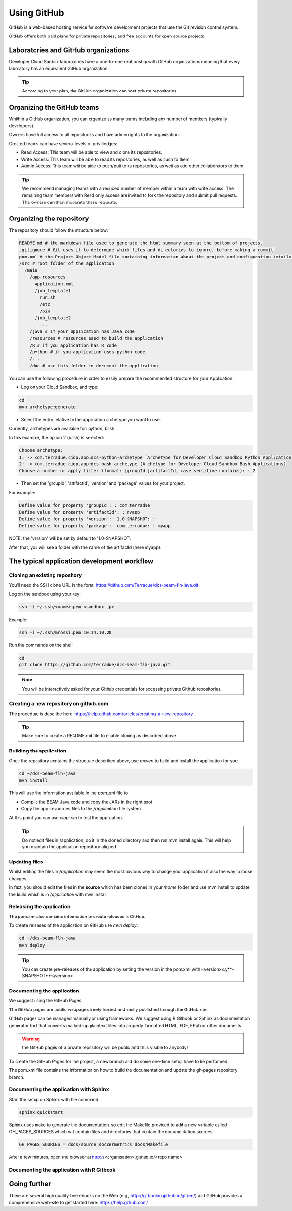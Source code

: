 Using GitHub
============

GitHub is a web-based hosting service for software development projects that use the Git revision control system. 

GitHub offers both paid plans for private repositories, and free accounts for open source projects.

Laboratories and GitHub organizations
+++++++++++++++++++++++++++++++++++++

Developer Cloud Sanbox laboratories have a one-to-one relationship with GitHub organizations meaning that every laboratory has an equivalent GitHub organization.

.. tip:: According to your plan, the GitHub organization can host private repositories

Organizing the GitHub teams
+++++++++++++++++++++++++++

Whithin a GitHub organization, you can organize as many teams including any number of members (typically developers).

Owners have full access to all repositories and have admin rights to the organization. 

Created teams can have several levels of priviliedges:

* Read Access: This team will be able to view and clone its repositories. 
* Write Access: This team will be able to read its repositories, as well as push to them.
* Admin Access: This team will be able to push/pull to its repositories, as well as add other collaborators to them.

.. tip:: We recommend managing teams with a reduced number of member within a team with write access. The remaining team members with Read only access are invited to fork the repository and submit pull requests. The owners can then moderate these requests. 

Organizing the repository
+++++++++++++++++++++++++

The repository should follow the structure below:

.. code-block:: bash

  README.md # the markdown file used to generate the html summary seen at the bottom of projects. 
  .gitignore # Git uses it to determine which files and directories to ignore, before making a commit.
  pom.xml # the Project Object Model file containing information about the project and configuration details used by Maven to build the project
  /src # root folder of the application
    /main
      /app-resources
        application.xml
        /job_template1
          run.sh
          /etc
          /bin
        /job_template2
          ...
      /java # if your application has Java code
      /resources # resources used to build the application
      /R # if you application has R code
      /python # if you application uses python code
      /...
      /doc # use this folder to document the application 

You can use the following procedure in order to easily prepare the recommended structure for your Application:

* Log on your Cloud Sandbox, and type:

.. code-block:: console

  cd
  mvn archetype:generate

* Select the entry relative to the application archetype you want to use.
Currently, archetypes are available for: python, bash.

In this example, the option 2 (bash) is selected:

.. code-block:: console

  Choose archetype:
  1: -> com.terradue.ciop.app:dcs-python-archetype (Archetype for Developer Cloud Sandbox Python Applications)
  2: -> com.terradue.ciop.app:dcs-bash-archetype (Archetype for Developer Cloud Sandbox Bash Applications)
  Choose a number or apply filter (format: [groupId:]artifactId, case sensitive contains): : 2

* Then set the 'groupId', 'artifactId', 'version' and 'package' values for your project. 
For example:

.. code-block:: console

  Define value for property 'groupId': : com.terradue
  Define value for property 'artifactId': : myapp
  Define value for property 'version':  1.0-SNAPSHOT: : 
  Define value for property 'package':  com.terradue: : myapp

NOTE: the 'version' will be set by default to '1.0-SNAPSHOT'.

After that, you will see a folder with the name of the artifactId (here myapp).

.. seealso::
  
  Have a look at the application tutorials which implements the recommended structure: 
  
  * `MERIS Algal bloom detection <https://github.com/Terradue/dcs-beam-algalbloom>`_
  * `BEAM Toolbox Java FLH processor <https://github.com/Terradue/dcs-beam-flh-java>`_
  * `Landsat NDVI python module <https://github.com/Terradue/dcs-python-ndvi>`_
  * `SST timeseries R package <https://github.com/Terradue/dcs-r-gbifsst>`_

The typical application development workflow
++++++++++++++++++++++++++++++++++++++++++++

Cloning an existing repository
^^^^^^^^^^^^^^^^^^^^^^^^^^^^^^

You'll need the SSH clone URL in the form: https://github.com/Terradue/dcs-beam-flh-java.git

Log on the sandbox using your key:

.. code-block:: bash

  ssh -i ~/.ssh/<name>.pem <sandbox ip> 
  
Example:

.. code-block:: bash

  ssh -i ~/.ssh/mrossi.pem 10.14.10.20

Run the commands on the shell:

.. code-block:: bash

  cd 
  git clone https://github.com/Terradue/dcs-beam-flh-java.git

.. NOTE::
    You will be interactively asked for your Github credentials for accessing private Github repositories.

Creating a new repository on github.com
^^^^^^^^^^^^^^^^^^^^^^^^^^^^^^^^^^^^^^^

The procedure is describe here: https://help.github.com/articles/creating-a-new-repository

.. tip:: 

  Make sure to create a README.md file to enable cloning as described above

Building the application
^^^^^^^^^^^^^^^^^^^^^^^^

Once the repository contains the structure described above, use *maven* to build and install the application for you:

.. code-block:: bash

  cd ~/dcs-beam-flh-java
  mvn install
  
This will use the information available in the *pom.xml* file to:

* Compile the BEAM Java code and copy the JARs in the right spot 
* Copy the app-resources files to the */application* file system.

At this point you can use *ciop-run* to test the application.

.. tip::

  Do not edit files in /application, do it in the cloned directory and then run mvn install again. This will help you maintain the application repository aligned

Updating files
^^^^^^^^^^^^^^

Whilst editing the files in */application* may seem the most obvious way to change your application it also the way to loose changes.

In fact, you should edit the files in the **source** which has been cloned in your */home* folder and use mvn install to update the build which is in */application* with mvn install

Releasing the application
^^^^^^^^^^^^^^^^^^^^^^^^^

The pom.xml also contains information to create releases in GitHub.

To create releases of the application on GitHub use *mvn deploy*:

.. code-block:: bash

  cd ~/dcs-beam-flh-java
  mvn deploy

.. tip:: You can create pre-releases of the application by setting the version in the pom.xml with <version>x.y**-SNAPSHOT**</version>

Documenting the application
^^^^^^^^^^^^^^^^^^^^^^^^^^^

We suggest using the GitHub Pages.

The GitHub pages are public webpages freely hosted and easily published through the GitHub site. 

GitHub pages can be managed manually or using frameworks. We suggest using R Gitbook or Sphinx as documentation generator tool that converts marked-up plaintext files into properly formatted HTML, PDF, EPub or other documents. 

.. warning:: the GitHub pages of a private repository will be public and thus visible to anybody!

To create the GitHub Pages for the project, a new branch and do some one-time setup have to be performed. 

The pom.xml file contains the information on how to build the documentation and update the gh-pages repository branch.

Documenting the application with Sphinx
^^^^^^^^^^^^^^^^^^^^^^^^^^^^^^^^^^^^^^^

Start the setup on Sphinx with the command:

.. code-block:: bash

  sphinx-quickstart
  
Sphinx uses make to generate the documentation, so edit the Makefile provided to add a new variable called GH_PAGES_SOURCES which will contain files and directories that contain the documentation sources. 

.. code-block:: bash

  GH_PAGES_SOURCES = docs/source soccermetrics docs/Makefile
  
After a few minutes, open the browser at http://<organisation>.github.io/<repo name>

Documenting the application with R Gitbook
^^^^^^^^^^^^^^^^^^^^^^^^^^^^^^^^^^^^^^^^^^

Going further
+++++++++++++

There are several high quality free ebooks on the Web (e.g., http://gitbookio.github.io/git/en/) and GitHub provides a comprehensive web-site to get started here: https://help.github.com/
